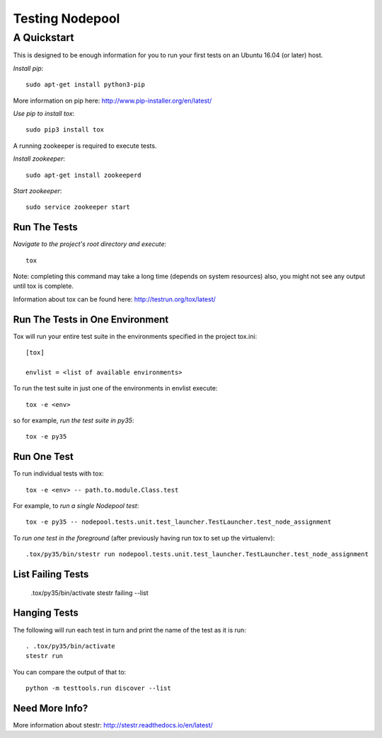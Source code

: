 ================
Testing Nodepool
================
------------
A Quickstart
------------

This is designed to be enough information for you to run your first tests on
an Ubuntu 16.04 (or later) host.

*Install pip*::

  sudo apt-get install python3-pip

More information on pip here: http://www.pip-installer.org/en/latest/

*Use pip to install tox*::

  sudo pip3 install tox

A running zookeeper is required to execute tests.

*Install zookeeper*::

  sudo apt-get install zookeeperd

*Start zookeeper*::

  sudo service zookeeper start

Run The Tests
-------------

*Navigate to the project's root directory and execute*::

  tox

Note: completing this command may take a long time (depends on system resources)
also, you might not see any output until tox is complete.

Information about tox can be found here: http://testrun.org/tox/latest/


Run The Tests in One Environment
--------------------------------

Tox will run your entire test suite in the environments specified in the project tox.ini::

  [tox]

  envlist = <list of available environments>

To run the test suite in just one of the environments in envlist execute::

  tox -e <env>
so for example, *run the test suite in py35*::

  tox -e py35

Run One Test
------------

To run individual tests with tox::

  tox -e <env> -- path.to.module.Class.test

For example, to *run a single Nodepool test*::

  tox -e py35 -- nodepool.tests.unit.test_launcher.TestLauncher.test_node_assignment

To *run one test in the foreground* (after previously having run tox
to set up the virtualenv)::

  .tox/py35/bin/stestr run nodepool.tests.unit.test_launcher.TestLauncher.test_node_assignment

List Failing Tests
------------------

  .tox/py35/bin/activate
  stestr failing --list

Hanging Tests
-------------

The following will run each test in turn and print the name of the
test as it is run::

  . .tox/py35/bin/activate
  stestr run

You can compare the output of that to::

  python -m testtools.run discover --list

Need More Info?
---------------

More information about stestr: http://stestr.readthedocs.io/en/latest/
